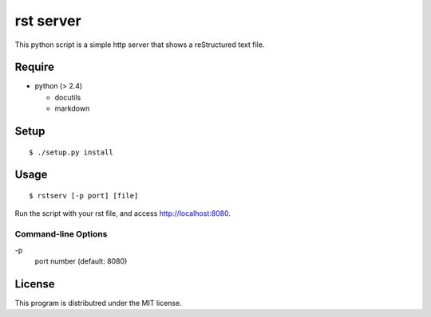 rst server
===========

This python script is a simple http server that shows a reStructured text file.

Require
-------

- python (> 2.4)

  - docutils
  - markdown


Setup
-----

::

 $ ./setup.py install


Usage
-----

::

$ rstserv [-p port] [file]

Run the script with your rst file, and access http://localhost:8080.


Command-line Options
~~~~~~~~~~~~~~~~~~~~

\-p
  port number (default: 8080)

License
-------

This program is distributred under the MIT license.
